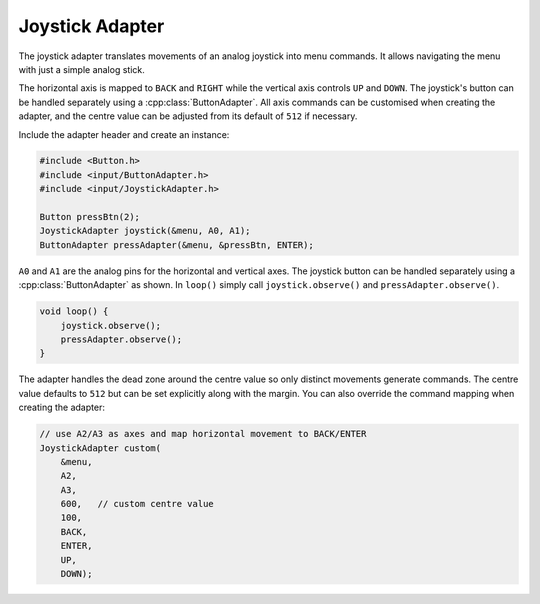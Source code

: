 Joystick Adapter
----------------

The joystick adapter translates movements of an analog joystick into
menu commands. It allows navigating the menu with just a simple
analog stick.

The horizontal axis is mapped to ``BACK`` and ``RIGHT`` while the
vertical axis controls ``UP`` and ``DOWN``. The joystick's button can
be handled separately using a :cpp:class:`ButtonAdapter`. All axis
commands can be customised when creating the adapter, and the centre
value can be adjusted from its default of ``512`` if necessary.

Include the adapter header and create an instance:

.. code-block:: cpp

    #include <Button.h>
    #include <input/ButtonAdapter.h>
    #include <input/JoystickAdapter.h>

    Button pressBtn(2);
    JoystickAdapter joystick(&menu, A0, A1);
    ButtonAdapter pressAdapter(&menu, &pressBtn, ENTER);

``A0`` and ``A1`` are the analog pins for the horizontal and vertical axes.
The joystick button can be handled separately using a
:cpp:class:`ButtonAdapter` as shown. In ``loop()`` simply call
``joystick.observe()`` and ``pressAdapter.observe()``.

.. code-block:: cpp

    void loop() {
        joystick.observe();
        pressAdapter.observe();
    }

The adapter handles the dead zone around the centre value so only
distinct movements generate commands. The centre value defaults to ``512`` but
can be set explicitly along with the margin. You can also override the
command mapping when creating the adapter:

.. code-block:: cpp

    // use A2/A3 as axes and map horizontal movement to BACK/ENTER
    JoystickAdapter custom(
        &menu,
        A2,
        A3,
        600,   // custom centre value
        100,
        BACK,
        ENTER,
        UP,
        DOWN);
